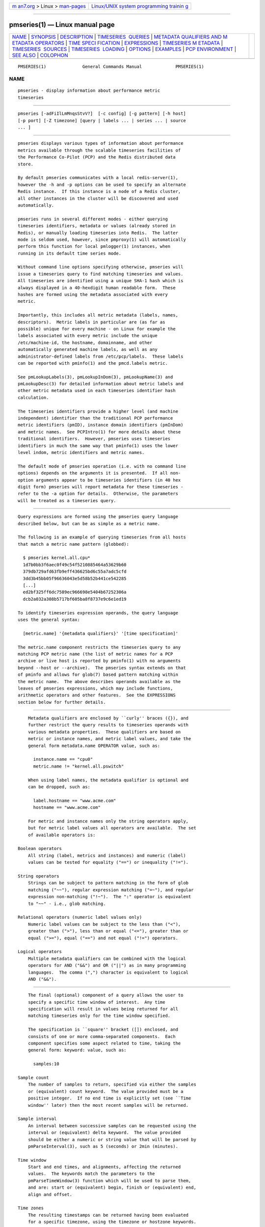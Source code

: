 .. container:: page-top

.. container:: nav-bar

   +----------------------------------+----------------------------------+
   | `m                               | `Linux/UNIX system programming   |
   | an7.org <../../../index.html>`__ | trainin                          |
   | > Linux >                        | g <http://man7.org/training/>`__ |
   | `man-pages <../index.html>`__    |                                  |
   +----------------------------------+----------------------------------+

--------------

pmseries(1) — Linux manual page
===============================

+-----------------------------------+-----------------------------------+
| `NAME <#NAME>`__ \|               |                                   |
| `SYNOPSIS <#SYNOPSIS>`__ \|       |                                   |
| `DESCRIPTION <#DESCRIPTION>`__ \| |                                   |
| `TIMESERIES                       |                                   |
|  QUERIES <#TIMESERIES_QUERIES>`__ |                                   |
| \|                                |                                   |
| `METADATA QUALIFIERS AND M        |                                   |
| ETADATA OPERATORS <#METADATA_QUAL |                                   |
| IFIERS_AND_METADATA_OPERATORS>`__ |                                   |
| \|                                |                                   |
| `TIME SPECI                       |                                   |
| FICATION <#TIME_SPECIFICATION>`__ |                                   |
| \| `EXPRESSIONS <#EXPRESSIONS>`__ |                                   |
| \|                                |                                   |
| `TIMESERIES M                     |                                   |
| ETADATA <#TIMESERIES_METADATA>`__ |                                   |
| \|                                |                                   |
| `TIMESERIES                       |                                   |
|  SOURCES <#TIMESERIES_SOURCES>`__ |                                   |
| \|                                |                                   |
| `TIMESERIES                       |                                   |
|  LOADING <#TIMESERIES_LOADING>`__ |                                   |
| \| `OPTIONS <#OPTIONS>`__ \|      |                                   |
| `EXAMPLES <#EXAMPLES>`__ \|       |                                   |
| `PCP                              |                                   |
| ENVIRONMENT <#PCP_ENVIRONMENT>`__ |                                   |
| \| `SEE ALSO <#SEE_ALSO>`__ \|    |                                   |
| `COLOPHON <#COLOPHON>`__          |                                   |
+-----------------------------------+-----------------------------------+
| .. container:: man-search-box     |                                   |
+-----------------------------------+-----------------------------------+

::

   PMSERIES(1)              General Commands Manual             PMSERIES(1)

NAME
-------------------------------------------------

::

          pmseries - display information about performance metric
          timeseries


---------------------------------------------------------

::

          pmseries [-adFiIlLmMnqsStvV?]  [-c config] [-g pattern] [-h host]
          [-p port] [-Z timezone] [query | labels ... | series ... | source
          ... ]


---------------------------------------------------------------

::

          pmseries displays various types of information about performance
          metrics available through the scalable timeseries facilities of
          the Performance Co-Pilot (PCP) and the Redis distributed data
          store.

          By default pmseries communicates with a local redis-server(1),
          however the -h and -p options can be used to specify an alternate
          Redis instance.  If this instance is a node of a Redis cluster,
          all other instances in the cluster will be discovered and used
          automatically.

          pmseries runs in several different modes - either querying
          timeseries identifiers, metadata or values (already stored in
          Redis), or manually loading timeseries into Redis.  The latter
          mode is seldom used, however, since pmproxy(1) will automatically
          perform this function for local pmlogger(1) instances, when
          running in its default time series mode.

          Without command line options specifying otherwise, pmseries will
          issue a timeseries query to find matching timeseries and values.
          All timeseries are identified using a unique SHA-1 hash which is
          always displayed in a 40-hexdigit human readable form.  These
          hashes are formed using the metadata associated with every
          metric.

          Importantly, this includes all metric metadata (labels, names,
          descriptors).  Metric labels in particular are (as far as
          possible) unique for every machine - on Linux for example the
          labels associated with every metric include the unique
          /etc/machine-id, the hostname, domainname, and other
          automatically generated machine labels, as well as any
          administrator-defined labels from /etc/pcp/labels.  These labels
          can be reported with pminfo(1) and the pmcd.labels metric.

          See pmLookupLabels(3), pmLookupInDom(3), pmLookupName(3) and
          pmLookupDesc(3) for detailed information about metric labels and
          other metric metadata used in each timeseries identifier hash
          calculation.

          The timeseries identifiers provide a higher level (and machine
          independent) identifier than the traditional PCP performance
          metric identifiers (pmID), instance domain identifiers (pmInDom)
          and metric names.  See PCPIntro(1) for more details about these
          traditional identifiers.  However, pmseries uses timeseries
          identifiers in much the same way that pminfo(1) uses the lower
          level indom, metric identifiers and metric names.

          The default mode of pmseries operation (i.e. with no command line
          options) depends on the arguments it is presented.  If all non-
          option arguments appear to be timeseries identifiers (in 40 hex
          digit form) pmseries will report metadata for these timeseries -
          refer to the -a option for details.  Otherwise, the parameters
          will be treated as a timeseries query.


-----------------------------------------------------------------------------

::

          Query expressions are formed using the pmseries query language
          described below, but can be as simple as a metric name.

          The following is an example of querying timeseries from all hosts
          that match a metric name pattern (globbed):

            $ pmseries kernel.all.cpu*
            1d7b0bb3f6aec0f49c54f5210885464a53629b60
            379db729afd63fb9eff436625bd6c55a7adc5cfd
            3dd3b45bb05f96636043e5d58b52b441ce542285
            [...]
            ed2bf325ff6dc7589ec966698e5404b67252306a
            dcb2a032a308b5717bf605ba8f8737e9c6e1ed19

          To identify timeseries expression operands, the query language
          uses the general syntax:

            [metric.name] '{metadata qualifiers}' '[time specification]'

          The metric.name component restricts the timeseries query to any
          matching PCP metric name (the list of metric names for a PCP
          archive or live host is reported by pminfo(1) with no arguments
          beyond --host or --archive).  The pmseries syntax extends on that
          of pminfo and allows for glob(7) based pattern matching within
          the metric name.  The above describes operands available as the
          leaves of pmseries expressions, which may include functions,
          arithmetic operators and other features.  See the EXPRESSIONS
          section below for further details.


-----------------------------------------------------------------------------------------------------------------------------

::

          Metadata qualifiers are enclosed by ``curly'' braces ({}), and
          further restrict the query results to timeseries operands with
          various metadata properties.  These qualifiers are based on
          metric or instance names, and metric label values, and take the
          general form metadata.name OPERATOR value, such as:

            instance.name == "cpu0"
            metric.name != "kernel.all.pswitch"

          When using label names, the metadata qualifier is optional and
          can be dropped, such as:

            label.hostname == "www.acme.com"
            hostname == "www.acme.com"

          For metric and instance names only the string operators apply,
          but for metric label values all operators are available.  The set
          of available operators is:

      Boolean operators
          All string (label, metrics and instances) and numeric (label)
          values can be tested for equality ("==") or inequality ("!=").

      String operators
          Strings can be subject to pattern matching in the form of glob
          matching ("~~"), regular expression matching ("=~"), and regular
          expression non-matching ("!~").  The ":" operator is equivalent
          to "~~" - i.e., glob matching.

      Relational operators (numeric label values only)
          Numeric label values can be subject to the less than ("<"),
          greater than (">"), less than or equal ("<="), greater than or
          equal (">="), equal ("==") and not equal ("!=") operators.

      Logical operators
          Multiple metadata qualifiers can be combined with the logical
          operators for AND ("&&") and OR ("||") as in many programming
          languages.  The comma (",") character is equivalent to logical
          AND ("&&").


-----------------------------------------------------------------------------

::

          The final (optional) component of a query allows the user to
          specify a specific time window of interest.  Any time
          specification will result in values being returned for all
          matching timeseries only for the time window specified.

          The specification is ``square'' bracket ([]) enclosed, and
          consists of one or more comma-separated components.  Each
          component specifies some aspect related to time, taking the
          general form: keyword: value, such as:

            samples:10

      Sample count
          The number of samples to return, specified via either the samples
          or (equivalent) count keyword.  The value provided must be a
          positive integer.  If no end time is explicitly set (see ``Time
          window'' later) then the most recent samples will be returned.

      Sample interval
          An interval between successive samples can be requested using the
          interval or (equivalent) delta keyword.  The value provided
          should be either a numeric or string value that will be parsed by
          pmParseInterval(3), such as 5 (seconds) or 2min (minutes).

      Time window
          Start and end times, and alignments, affecting the returned
          values.  The keywords match the parameters to the
          pmParseTimeWindow(3) function which will be used to parse them,
          and are: start or (equivalent) begin, finish or (equivalent) end,
          align and offset.

      Time zones
          The resulting timestamps can be returned having been evaluated
          for a specific timezone, using the timezone or hostzone keywords.
          The value associated with timezone will be interpreted by
          pmNewZone(3).  A true or false value should be associated with
          hostzone, and when set to true this has the same effect as
          described by pmNewContextZone(3).


---------------------------------------------------------------

::

          As described above, operands are the leaves of a query expression
          tree.

            [metric.name] '{metadata qualifiers}' '[time specification]'
          Note in most of the query expression examples below, the metadata
          qualifiers have been omitted for brevity.  In all cases, multiple
          time series may qualify, particularly for the hostname label.

          In the simple case, a query expression consists of a single
          operand and may just be a metric name.  In the more general case,
          a query expression is either an operand or the argument to a
          function, or two operands in a binary arithmetic or logical
          expression.  Most functions take a single argument (an
          expression), though some require additional arguments, e.g.
          rescale.

            operand | expr operator expr | func(expr[, arg])

          This grammar shows expressions may be nested, e.g. using the
          addition (+) operator as an example,

            func1(func2(expr))
            func1(expr) + func2(expr)
            expr + func(expr)
            func(expr) + expr
            expr + expr

          Rules governing compatibility of operands in an expression
          generally depend on the function and/or operators and are
          described below individually.  An important rule is that if any
          time windows are specified, then all operands must cover the same
          number of samples, though the time windows may differ
          individually.  If no time windows or sample counts are given,
          then pmseries will return a series identifier (SID) instead of a
          series of timestamps and values.  This SID may be used in
          subsequent /series/values?series=SID RESTAPI calls, along with a
          specific time window.

      Arithmetic Operators
          pmseries support addition, subtraction, division and
          multiplication on each value in the time series of a binary pair
          of operands.  No unary or ternary operators are supported (yet).
          In all cases, the instance domain and the number of samples of
          time series operands must be the same.  The metadata (units and
          dimensions) must also be compatible.  Depending on the function,
          the result will usually have the same instance domain and (unless
          noted otherwise), the same units as the operands.  The metadata
          dimensions (space, time, count) of the result may differ (see
          below).

          Expression operands may have different qualifiers, e.g. you can
          perform binary arithmetic on metrics qualified by different
          labels (such as hostname), or metric names.  For example, to add
          the two most recent samples of the process context switch
          (pswitch) counter metric for hosts node88 and node89, and then
          perform rate conversion:

            $ pmseries 'rate(kernel.all.pswitch{hostname:node88}[count:2] +
                             kernel.all.pswitch{hostname:node89}[count:2])'
            1cf1a85d5978640ef94c68264d3ae8866cc11f7c
                [Tue Nov 10 14:39:48.771868000 2020] 71.257509 8e0a59304eb99237b89593a3e839b5bb8b9a9924

          Note the resulting time series of values has one less sample than
          the expression operand passed to the rate function.

          Other rules for arithmetic expressions:

          1. if both operands have the semantics of a counter, then only
          addition and subtraction are allowed

          2. if the left operand is a counter and the right operand is not,
          then only multiplication or division are allowed

          3. if the left operand is not a counter and the right operand is
          a counter, then only multiplication is allowed.

          4. addition and subtraction - the dimensions of the result are
          the same as the dimensions of the operands.

          5. multiplication - the dimensions of the result are the sum of
          the dimensions of the operands.

          6. division - the dimensions of the result are the difference of
          the dimensions of the operands.

      Functions
          Expression functions operate on vectors of time series values,
          and may be nested with other functions or expressions as
          described above.  When an operand has multiple instances, there
          will generally be one result for each series of instances.  For
          example, the result for

            $ pmseries 'min(kernel.all.load[count:100])'

          will be the smallest value of the 100 most recent samples,
          treating each of the three load average instances as a separate
          time series.  As an example, for the two most recent samples for
          each of the three instances of the load average metric:

            $ pmseries 'kernel.all.load[count:2]'
            726a325c4c1ba4339ecffcdebd240f441ea77848
                [Tue Nov 10 11:52:30.833379000 2020] 1.100000e+00 a7c96e5e2e0431a12279756d11590fa9fed8f306
                [Tue Nov 10 11:52:30.833379000 2020] 9.900000e-01 ee9b506935fd0976a893dc27242926f49326b9a1
                [Tue Nov 10 11:52:30.833379000 2020] 1.070000e+00 d5e1c360d13064c461169091997e1e8be7488133
                [Tue Nov 10 11:52:20.827134000 2020] 1.120000e+00 a7c96e5e2e0431a12279756d11590fa9fed8f306
                [Tue Nov 10 11:52:20.827134000 2020] 9.900000e-01 ee9b506935fd0976a893dc27242926f49326b9a1
                [Tue Nov 10 11:52:20.827134000 2020] 1.070000e+00 d5e1c360d13064c461169091997e1e8be7488133

          Using the min function :

            $ pmseries 'min(kernel.all.load[count:2])'
            11b965bc5f9598034ed9139fb3a78c6c0b7065ba
                [Tue Nov 10 11:52:30.833379000 2020] 1.100000e+00 a7c96e5e2e0431a12279756d11590fa9fed8f306
                [Tue Nov 10 11:52:30.833379000 2020] 9.900000e-01 ee9b506935fd0976a893dc27242926f49326b9a1
                [Tue Nov 10 11:52:30.833379000 2020] 1.070000e+00 d5e1c360d13064c461169091997e1e8be7488133

          For singular metrics (with no instance domain), a single value
          will result, e.g. for the five most recent samples of the context
          switching metric:

            $ pmseries 'kernel.all.pswitch[count:5]'
            d7832c4fba33bcc980b1a1b614e0508043288480
                [Tue Nov 10 12:44:59.380666000 2020] 460774294
                [Tue Nov 10 12:44:49.382070000 2020] 460747232
                [Tue Nov 10 12:44:39.378545000 2020] 460722370
                [Tue Nov 10 12:44:29.379029000 2020] 460697388
                [Tue Nov 10 12:44:19.379096000 2020] 460657412

            $ pmseries 'min(kernel.all.pswitch[count:5])'
            1b6e92fb5bc012372f54452734dd03f0f131fa06
                [Tue Nov 10 12:44:19.379096000 2020] 460657412 d7832c4fba33bcc980b1a1b614e0508043288480

          Future versions of pmseries may provide functions that perform
          aggregation, interpolation, filtering or transforms in other
          ways, e.g. across instances instead of time.

      Function Reference
          max(expr) the maximum value in the time series for each instance
          of expr

          min(expr) the minimum value in the time series for each instance
          of expr

          rate(expr) the rate with respect to time of each sample.  The
          given expr must have counter semantics and the result will have
          instant semantics (the time dimension reduced by one).  In
          addition, the result will have one less sample than the operand -
          this is because the first sample cannot be rate converted (two
          samples are required).

          rescale(expr,scale) rescale the values in the time series for
          each instance of expr to scale (units).  Note that expr should
          have instant or discrete semantics (not counter - rate conversion
          should be done first if needed).  The time, space and count
          dimensions between expr and scale must be compatible.  Example:
          rate convert the read throughput counter for each disk instance
          and then rescale to mbytes per second.  Note the native units of
          disk.dev.read_bytes is a counter of kbytes read from each device
          instance since boot.

            $ pmseries 'rescale(rate(disk.dev.read_bytes[count:4]), "mbytes/s")'

          abs(expr) the absolute value of each value in the time series for
          each instance of expr.  This has no effect if the type of expr is
          unsigned.

          floor(expr) rounded down to the nearest integer value of the time
          series for each instance of expr.

          round(expr) rounded up or down to the nearest integer for each
          value in the time series for each instance of expr.

          log(expr) logarithm of the values in the time series for each
          instance of expr

          sqrt(expr) square root of the values in the time series for each
          instance of expr

      Compatibility
          All operands in an expression must have the same number of
          samples, but not necessarily the same time window. e.g. you could
          subtract some metric time series from today from that of
          yesterday by giving different time windows and different metrics
          or qualifiers, ensuring the same number of samples are given as
          the operands.

          Operands in an expression must either all have a time window, or
          none.  If no operands have a time window, then instead of a
          series of time stamps and values, the result will be a time
          series identifier (SID) that may be passed to the
          /series/values?series=SID REST API function, along with a time
          window.  For further details, see PMWEBAPI(3).

          If the semantics of both operands in an arithmetic expression are
          not counter (i.e. PM_SEM_INSTANT or PM_SEM_DISCRETE) then the
          result will have semantics PM_SEM_INSTANT unless both operands
          are PM_SEM_DISCRETE in which case the result is also
          PM_SEM_DISCRETE.


-------------------------------------------------------------------------------

::

          Using command line options, pmseries can be requested to provide
          metadata (metric names, instance names, labels, descriptors)
          associated with either individual timeseries or a group of
          timeseries, for example:

            $ pmseries -a dcb2a032a308b5717bf605ba8f8737e9c6e1ed19

            dcb2a032a308b5717bf605ba8f8737e9c6e1ed19
                PMID: 60.0.21
                Data Type: 64-bit unsigned int  InDom: PM_INDOM_NULL 0xffffffff
                Semantics: counter  Units: millisec
                Source: f5ca7481da8c038325d15612bb1c6473ce1ef16f
                Metric: kernel.all.cpu.nice
                labels {"agent":"linux","domainname":"localdomain",\
                        "groupid":1000,"hostname":"shard",\
                        "latitude":-25.28496,"longitude":152.87886,\
                        "machineid":"295b16e3b6074cc8bdbda8bf96f6930a",\
                        "userid":1000}

          The complete set of pmseries metadata reporting options are:

          -a, --all
               Convenience option to report all metadata for the given
               timeseries, equivalent to -deilms.

          -d, --desc
               Metric descriptions detailing the PMID, data type, data
               semantics, units, scale and associated instance domain.
               This option has a direct pminfo(1) equivalent.

          -F, --fast
               Query or load series metadata only, not values.

          -g pattern, --glob=pattern
               Provide a glob(7) pattern to restrict the report provided by
               the -i, -l, -m, and -S.

          -i, --instances
               Metric descriptions detailing the PMID, data type, data
               semantics, units, scale and associated instance domain.

          -I, --fullindom
               Print the InDom in verbose mode.  This option has a direct
               pminfo(1) equivalent.

          -l, --labels
               Print label sets associated with metrics and instances.
               Labels are optional metric metadata described in detail in
               pmLookupLabels(3).  This option has a direct pminfo(1)
               equivalent.

          -m, --metrics
               Print metric names.

          -M, --fullpmid
               Print the PMID in verbose mode.  This option has a direct
               pminfo(1) equivalent.

          -n, --names
               Print comma-separated label names only (not values) for the
               labels associated with metrics and instances.

          -s, --series
               Print timeseries identifiers associated with metrics,
               instances and sources.  These unique identifiers are
               calculated from intrinsic (non-optional) labels and other
               metric metadata associated with each PMAPI context
               (sources), metrics and instances.  Archive, local context or
               pmcd(1) connections for the same host all produce the same
               source identifier.  This option has a direct pminfo(1)
               equivalent.  See also pmLookupLabels(3) and the -l/--labels
               option.


-----------------------------------------------------------------------------

::

          A source is a unique identifier (represented externally as a
          40-byte hexadecimal SHA-1 hash) that represents both the live
          host and/or archives from which each timeseries originated.  The
          context for a source identifier (obtained with -s) can be
          reported with:

          -S, --sources
               Print names for timeseries sources.  These names are either
               hostnames or fully qualified archive paths.

          It is important to note that live and archived sources can and
          will generate the same SHA-1 source identifier hash, provided
          that the context labels remain the same for that host (labels are
          stored in PCP archives and can also be fetched live from
          pmcd(1)).


-----------------------------------------------------------------------------

::

          Timeseries metadata and data are loaded either automatically by a
          local pmproxy(1), or manually using a specially crafted pmseries
          query and the -L/--load option:

            $ pmseries --load "{source.path: \"$PCP_LOG_DIR/pmlogger/acme\"}"
            pmseries: [Info] processed 2275 archive records from [...]

          This query must specify a source archive path, but can also
          restrict the import to specific timeseries (using metric names,
          labels, etc) and to a specific time window using the time
          specification component of the query language.

          As a convenience, if the argument to load is a valid file path as
          determined by access(2), then a short-hand form can be used:

            $ pmseries --load $PCP_LOG_DIR/pmlogger/acme.0


-------------------------------------------------------

::

          The available command line options, in addition to timeseries
          metadata and sources options described above, are:

          -c config, --config=config
               Specify the config file to use.

          -h host, --host=host
               Connect Redis server at host, rather than the one the
               localhost.

          -L, --load
               Load timeseries metadata and data into the Redis cluster.

          -p port, --port=port
               Connect Redis server at port, rather than the default 6379.

          -q, --query
               Perform a timeseries query.  This is the default action.

          -t, --times
               Report time stamps numerically (in milliseconds) instead of
               the default human readable form.

          -v, --values
               Report all of the known values for given label name(s).

          -V, --version
               Display version number and exit.

          -Z timezone, --timezone=timezone
               Use timezone for the date and time.  Timezone is in the
               format of the environment variable TZ as described in
               environ(7).

          -?, --help
               Display usage message and exit.


---------------------------------------------------------

::

          The following sample query shows several fundamental aspects of
          the pmseries query language:

            $ pmseries 'kernel.all.load{hostname:"toium"}[count:2]'

            eb713a9cf472f775aa59ae90c43cd7f960f7870f
                [Thu Nov 14 05:57:06.082861000 2019] 1.0e-01 b84040ffccd54f839b65140cf139bab51cbbcf62
                [Thu Nov 14 05:57:06.082861000 2019] 6.8e-01 a60b5b3bf25e71071c41934fa4d7d251f765f30c
                [Thu Nov 14 05:57:06.082861000 2019] 6.4e-01 e1974a062375e6e62370ffadf5b0650dad739480
                [Thu Nov 14 05:57:16.091546000 2019] 1.6e-01 b84040ffccd54f839b65140cf139bab51cbbcf62
                [Thu Nov 14 05:57:16.091546000 2019] 6.7e-01 a60b5b3bf25e71071c41934fa4d7d251f765f30c
                [Thu Nov 14 05:57:16.091546000 2019] 6.4e-01 e1974a062375e6e62370ffadf5b0650dad739480

          This query returns the two most recent values for all instances
          of the kernel.all.load metric with a label.hostname matching the
          regular expression "toium".  This is a set-valued metric (i.e., a
          metric with an ``instance domain'' which in this case consists of
          three instances: 1, 5 and 15 minute averages).  The first column
          returned is a timestamp, then a floating point value, and finally
          an instance identifier timeseries hash (two values returned for
          three instances, so six rows are returned).  The metadata for
          these timeseries can then be further examined:

            $ pmseries -a eb713a9cf472f775aa59ae90c43cd7f960f7870f

            eb713a9cf472f775aa59ae90c43cd7f960f7870f
                PMID: 60.2.0
                Data Type: float  InDom: 60.2 0xf000002
                Semantics: instant  Units: none
                Source: 0e89c1192db79326900d82131c31399524f0b3ee
                Metric: kernel.all.load
                inst [1 or "1 minute"] series b84040ffccd54f839b65140cf139bab51cbbcf62
                inst [5 or "5 minute"] series a60b5b3bf25e71071c41934fa4d7d251f765f30c
                inst [15 or "15 minute"] series e1974a062375e6e62370ffadf5b0650dad739480
                inst [1 or "1 minute"] labels {"agent":"linux","hostname":"toium"}
                inst [5 or "5 minute"] labels {"agent":"linux","hostname":"toium"}
                inst [15 or "15 minute"] labels {"agent":"linux","hostname":"toium"}


-----------------------------------------------------------------------

::

          Environment variables with the prefix PCP_ are used to
          parameterize the file and directory names used by PCP.  On each
          installation, the file /etc/pcp.conf contains the local values
          for these variables.  The $PCP_CONF variable may be used to
          specify an alternative configuration file, as described in
          pcp.conf(5).

          For environment variables affecting PCP tools, see
          pmGetOptions(3).


---------------------------------------------------------

::

          PCPIntro(1), pmcd(1), pminfo(1), pmproxy(1), redis-server(1),
          access(2), PMAPI(3), PMWEBAPI(3), pmLookupDesc(3),
          pmLookupInDom(3), pmLookupLabels(3), pmLookupName(3),
          pmNewContextZone(3), pmNewZone(3), pmParseInterval(3),
          pmParseTimeWindow(3), pcp.conf(5), environ(7), glob(7) and
          regex(7).

COLOPHON
---------------------------------------------------------

::

          This page is part of the PCP (Performance Co-Pilot) project.
          Information about the project can be found at 
          ⟨http://www.pcp.io/⟩.  If you have a bug report for this manual
          page, send it to pcp@groups.io.  This page was obtained from the
          project's upstream Git repository
          ⟨https://github.com/performancecopilot/pcp.git⟩ on 2021-08-27.
          (At that time, the date of the most recent commit that was found
          in the repository was 2021-08-27.)  If you discover any rendering
          problems in this HTML version of the page, or you believe there
          is a better or more up-to-date source for the page, or you have
          corrections or improvements to the information in this COLOPHON
          (which is not part of the original manual page), send a mail to
          man-pages@man7.org

   Performance Co-Pilot               PCP                       PMSERIES(1)

--------------

Pages that refer to this page:
`pcpcompat(1) <../man1/pcpcompat.1.html>`__, 
`pmfind(1) <../man1/pmfind.1.html>`__, 
`pmfind_check(1) <../man1/pmfind_check.1.html>`__, 
`pmproxy(1) <../man1/pmproxy.1.html>`__, 
`pmdiscoversetup(3) <../man3/pmdiscoversetup.3.html>`__, 
`pmseriesdescs(3) <../man3/pmseriesdescs.3.html>`__, 
`pmseriesquery(3) <../man3/pmseriesquery.3.html>`__, 
`pmseriessetup(3) <../man3/pmseriessetup.3.html>`__, 
`pmwebapi(3) <../man3/pmwebapi.3.html>`__, 
`labels.conf(5) <../man5/labels.conf.5.html>`__

--------------

--------------

.. container:: footer

   +-----------------------+-----------------------+-----------------------+
   | HTML rendering        |                       | |Cover of TLPI|       |
   | created 2021-08-27 by |                       |                       |
   | `Michael              |                       |                       |
   | Ker                   |                       |                       |
   | risk <https://man7.or |                       |                       |
   | g/mtk/index.html>`__, |                       |                       |
   | author of `The Linux  |                       |                       |
   | Programming           |                       |                       |
   | Interface <https:     |                       |                       |
   | //man7.org/tlpi/>`__, |                       |                       |
   | maintainer of the     |                       |                       |
   | `Linux man-pages      |                       |                       |
   | project <             |                       |                       |
   | https://www.kernel.or |                       |                       |
   | g/doc/man-pages/>`__. |                       |                       |
   |                       |                       |                       |
   | For details of        |                       |                       |
   | in-depth **Linux/UNIX |                       |                       |
   | system programming    |                       |                       |
   | training courses**    |                       |                       |
   | that I teach, look    |                       |                       |
   | `here <https://ma     |                       |                       |
   | n7.org/training/>`__. |                       |                       |
   |                       |                       |                       |
   | Hosting by `jambit    |                       |                       |
   | GmbH                  |                       |                       |
   | <https://www.jambit.c |                       |                       |
   | om/index_en.html>`__. |                       |                       |
   +-----------------------+-----------------------+-----------------------+

--------------

.. container:: statcounter

   |Web Analytics Made Easy - StatCounter|

.. |Cover of TLPI| image:: https://man7.org/tlpi/cover/TLPI-front-cover-vsmall.png
   :target: https://man7.org/tlpi/
.. |Web Analytics Made Easy - StatCounter| image:: https://c.statcounter.com/7422636/0/9b6714ff/1/
   :class: statcounter
   :target: https://statcounter.com/
